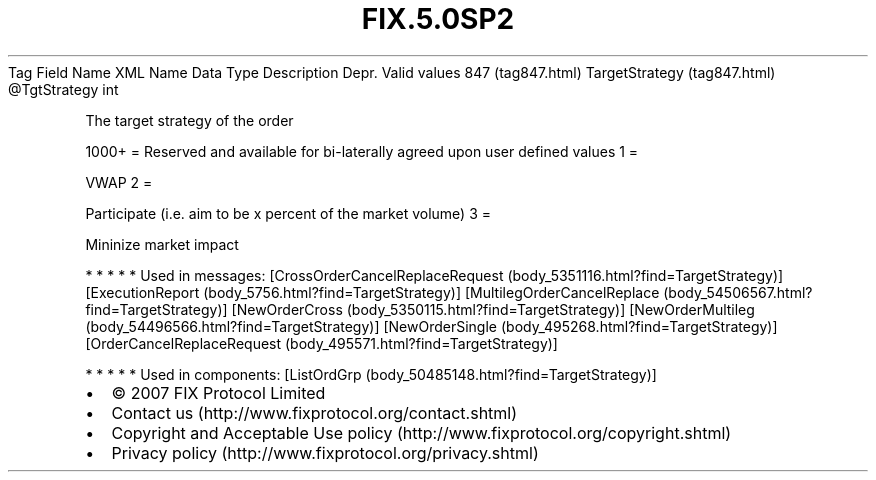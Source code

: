 .TH FIX.5.0SP2 "" "" "Tag #847"
Tag
Field Name
XML Name
Data Type
Description
Depr.
Valid values
847 (tag847.html)
TargetStrategy (tag847.html)
\@TgtStrategy
int
.PP
The target strategy of the order
.PP
1000+ = Reserved and available for bi-laterally agreed upon user
defined values
1
=
.PP
VWAP
2
=
.PP
Participate (i.e. aim to be x percent of the market volume)
3
=
.PP
Mininize market impact
.PP
   *   *   *   *   *
Used in messages:
[CrossOrderCancelReplaceRequest (body_5351116.html?find=TargetStrategy)]
[ExecutionReport (body_5756.html?find=TargetStrategy)]
[MultilegOrderCancelReplace (body_54506567.html?find=TargetStrategy)]
[NewOrderCross (body_5350115.html?find=TargetStrategy)]
[NewOrderMultileg (body_54496566.html?find=TargetStrategy)]
[NewOrderSingle (body_495268.html?find=TargetStrategy)]
[OrderCancelReplaceRequest (body_495571.html?find=TargetStrategy)]
.PP
   *   *   *   *   *
Used in components:
[ListOrdGrp (body_50485148.html?find=TargetStrategy)]

.PD 0
.P
.PD

.PP
.PP
.IP \[bu] 2
© 2007 FIX Protocol Limited
.IP \[bu] 2
Contact us (http://www.fixprotocol.org/contact.shtml)
.IP \[bu] 2
Copyright and Acceptable Use policy (http://www.fixprotocol.org/copyright.shtml)
.IP \[bu] 2
Privacy policy (http://www.fixprotocol.org/privacy.shtml)
